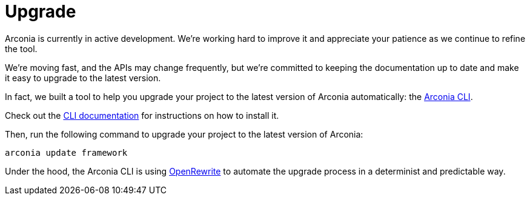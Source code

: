 = Upgrade

Arconia is currently in active development. We're working hard to improve it and appreciate your patience as we continue to refine the tool.

We're moving fast, and the APIs may change frequently, but we're committed to keeping the documentation up to date and make it easy to upgrade to the latest version.

In fact, we built a tool to help you upgrade your project to the latest version of Arconia automatically: the https://arconia.io/docs/arconia-cli/latest/[Arconia CLI].

Check out the https://arconia.io/docs/arconia-cli/latest/installation/[xref:cli.adoc][CLI documentation] for instructions on how to install it.

Then, run the following command to upgrade your project to the latest version of Arconia:

[source,shell]
----
arconia update framework
----

Under the hood, the Arconia CLI is using https://docs.openrewrite.org[OpenRewrite] to automate the upgrade process in a determinist and predictable way.
